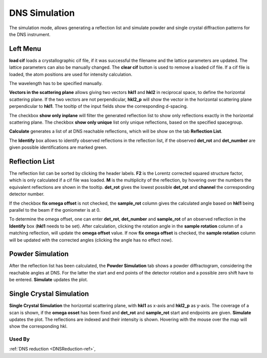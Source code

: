 .. _dns_simulation-ref:

DNS Simulation
==============

.. image::  ../images/dns_simulation_list.jpg
   :align: right
   :height: 400px


The simulation mode, allows generating a reflection list  and simulate powder
and single crystal diffraction patterns for the DNS instrument.



Left Menu
---------
**load cif** loads a crystallographic  cif file, if it was successful the
filename and the lattice parameters are updated.
The lattice parameters can also be manually changed.
The **clear cif** button is used to remove a loaded cif file.
If a cif file is loaded, the atom positions are used for intensity calculation.

The wavelength has to be specified manually.

**Vectors in the scattering plane** allows giving two vectors
**hkl1** and **hkl2** in reciprocal space, to define the horizontal scattering
plane. If the two vectors are not perpendicular, **hkl2_p** will show the vector
in the horizontal scattering plane perpendicular to **hkl1**. The tooltip of
the input fields show the corresponding d-spacing.

The checkbox **show only inplane** will filter the generated reflection list to
show only reflections exactly in the horizontal scattering plane.
The checkbox **show only unique** list only unique reflections, based on the
specified spacegroup.

**Calculate** generates a list of at DNS reachable reflections,
which will be show on the tab **Reflection List**.

The **Identify** box allows to identify observed reflections in the reflection
list, if the observed **det_rot** and **det_number** are given possible
identifications are marked green.

Reflection List
---------------
The reflection list can be sorted by clicking the header
labels. **F2** is the Lorentz corrected squared structure factor,
which is only calculated if a cif file was loaded. **M** is the multiplicity of
the reflection, by hovering over the numbers the equivalent reflections are
shown in the tooltip.
**det_rot** gives the lowest possible **det_rot** and **channel** the
corresponding detector number.

If the checkbox **fix omega offset** is not checked, the **sample_rot** column
gives the calculated angle based on **hkl1** being parallel to the beam
if the goniometer is at 0.

To determine the omega offset, one can enter **det_rot**, **det_number** and
**sample_rot** of an observed reflection in the **Identify** box
(**hkl1** needs to be set).
After calculation, clicking the rotation angle in the **sample rotation**
column of a matching reflection, will update the **omega offset** value.
If now **fix omega offset** is checked, the **sample rotation** column will be
updated with the corrected angles (clicking the angle has no effect now).

Powder Simulation
-----------------
After the reflection list has been calculated, the **Powder Simulation** tab
shows a powder diffractogram, considering the reachable angles at DNS. For the
latter the start and end points of the detector rotation and a possible zero
shift have to be entered. **Simulate** updates the plot.

.. image::  ../images/dns_simulation_powder.jpg
   :height: 300px

Single Crystal Simulation
-------------------------
**Single Crystal Simulation** the horizontal scattering plane, with **hkl1** as
x-axis and **hkl2_p** as y-axis.
The coverage of a scan is shown, if the **omega osset** has been fixed and
**det_rot** and **sample_rot** start and endpoints are given.
**Simulate** updates the plot. The reflections are indexed and their intensity
is shown. Hovering with the mouse over the map will show the corresponding hkl.

.. image::  ../images/dns_simulation_sc.jpg
   :height: 300px

Used By
^^^^^^^

:ref:`DNS reduction <DNSReduction-ref>`,